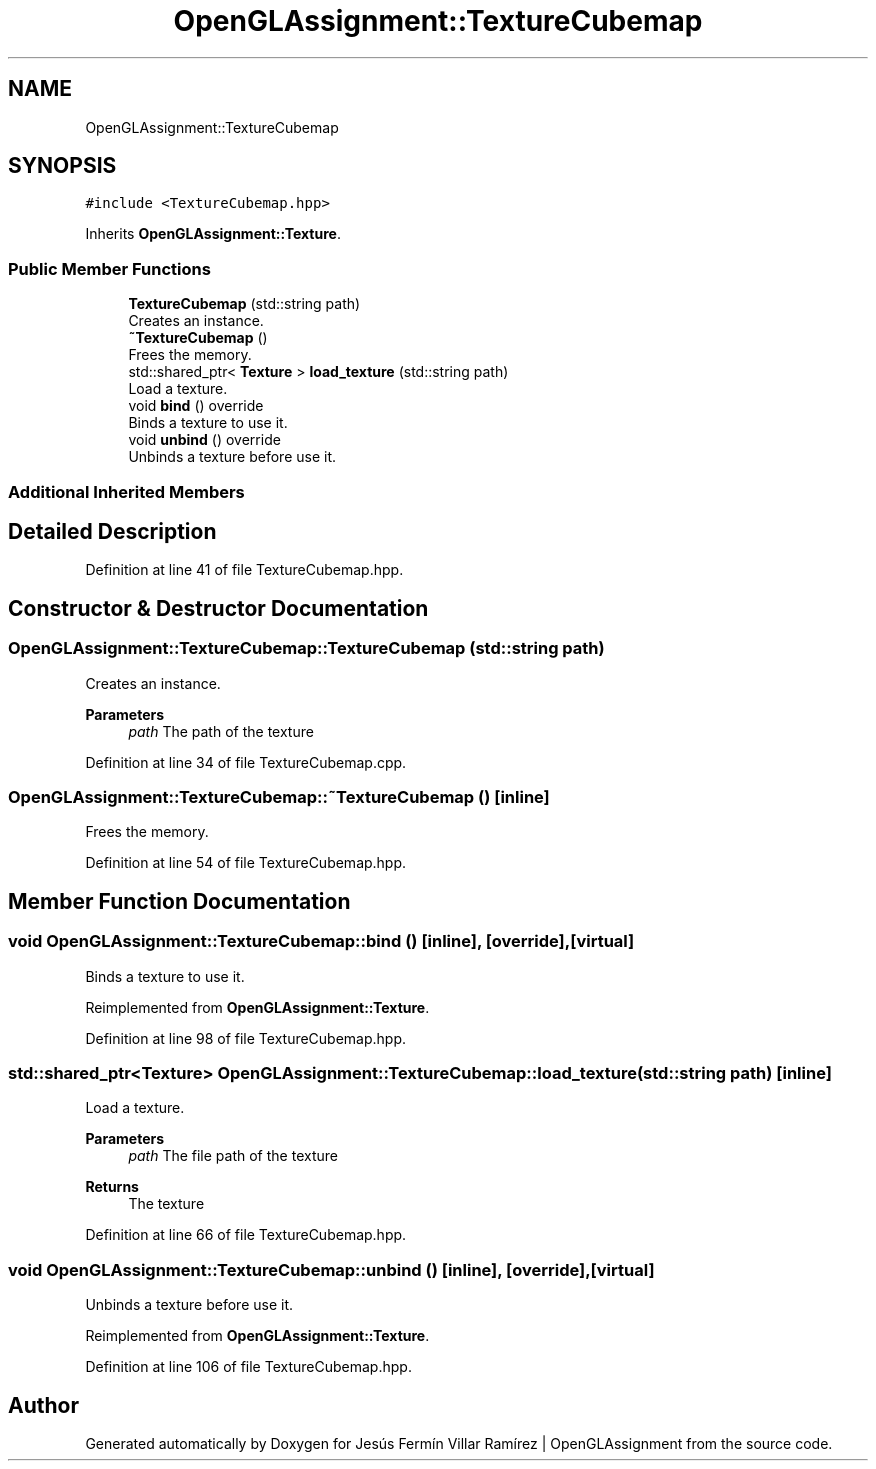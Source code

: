 .TH "OpenGLAssignment::TextureCubemap" 3 "Sun May 24 2020" "Jesús Fermín Villar Ramírez | OpenGLAssignment" \" -*- nroff -*-
.ad l
.nh
.SH NAME
OpenGLAssignment::TextureCubemap
.SH SYNOPSIS
.br
.PP
.PP
\fC#include <TextureCubemap\&.hpp>\fP
.PP
Inherits \fBOpenGLAssignment::Texture\fP\&.
.SS "Public Member Functions"

.in +1c
.ti -1c
.RI "\fBTextureCubemap\fP (std::string path)"
.br
.RI "Creates an instance\&. "
.ti -1c
.RI "\fB~TextureCubemap\fP ()"
.br
.RI "Frees the memory\&. "
.ti -1c
.RI "std::shared_ptr< \fBTexture\fP > \fBload_texture\fP (std::string path)"
.br
.RI "Load a texture\&. "
.ti -1c
.RI "void \fBbind\fP () override"
.br
.RI "Binds a texture to use it\&. "
.ti -1c
.RI "void \fBunbind\fP () override"
.br
.RI "Unbinds a texture before use it\&. "
.in -1c
.SS "Additional Inherited Members"
.SH "Detailed Description"
.PP 
Definition at line 41 of file TextureCubemap\&.hpp\&.
.SH "Constructor & Destructor Documentation"
.PP 
.SS "OpenGLAssignment::TextureCubemap::TextureCubemap (std::string path)"

.PP
Creates an instance\&. 
.PP
\fBParameters\fP
.RS 4
\fIpath\fP The path of the texture 
.RE
.PP

.PP
Definition at line 34 of file TextureCubemap\&.cpp\&.
.SS "OpenGLAssignment::TextureCubemap::~TextureCubemap ()\fC [inline]\fP"

.PP
Frees the memory\&. 
.PP
Definition at line 54 of file TextureCubemap\&.hpp\&.
.SH "Member Function Documentation"
.PP 
.SS "void OpenGLAssignment::TextureCubemap::bind ()\fC [inline]\fP, \fC [override]\fP, \fC [virtual]\fP"

.PP
Binds a texture to use it\&. 
.PP
Reimplemented from \fBOpenGLAssignment::Texture\fP\&.
.PP
Definition at line 98 of file TextureCubemap\&.hpp\&.
.SS "std::shared_ptr<\fBTexture\fP> OpenGLAssignment::TextureCubemap::load_texture (std::string path)\fC [inline]\fP"

.PP
Load a texture\&. 
.PP
\fBParameters\fP
.RS 4
\fIpath\fP The file path of the texture 
.RE
.PP
\fBReturns\fP
.RS 4
The texture 
.RE
.PP

.PP
Definition at line 66 of file TextureCubemap\&.hpp\&.
.SS "void OpenGLAssignment::TextureCubemap::unbind ()\fC [inline]\fP, \fC [override]\fP, \fC [virtual]\fP"

.PP
Unbinds a texture before use it\&. 
.PP
Reimplemented from \fBOpenGLAssignment::Texture\fP\&.
.PP
Definition at line 106 of file TextureCubemap\&.hpp\&.

.SH "Author"
.PP 
Generated automatically by Doxygen for Jesús Fermín Villar Ramírez | OpenGLAssignment from the source code\&.
